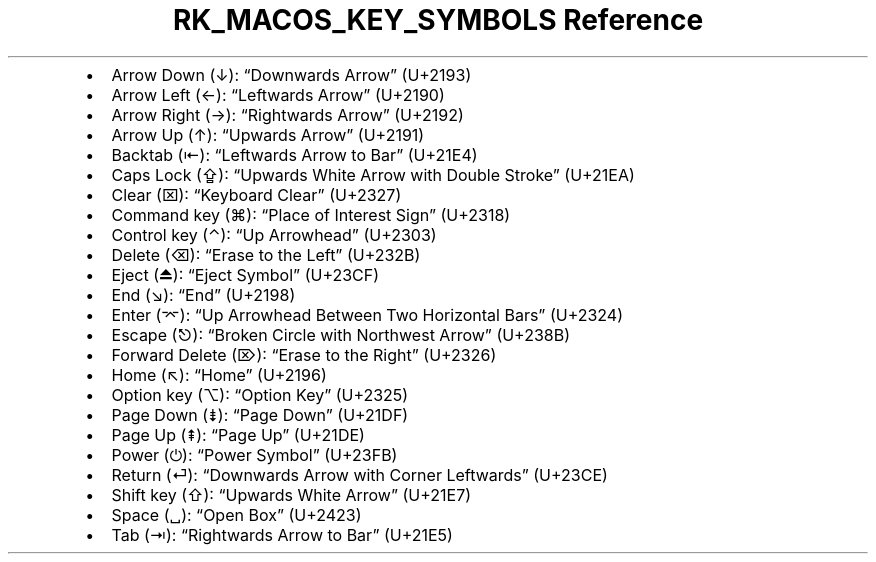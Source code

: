 .\" Automatically generated by Pandoc 3.6.3
.\"
.TH "RK_MACOS_KEY_SYMBOLS Reference" "" "" ""
.IP \[bu] 2
Arrow Down (↓): \[lq]Downwards Arrow\[rq] (U+2193)
.IP \[bu] 2
Arrow Left (←): \[lq]Leftwards Arrow\[rq] (U+2190)
.IP \[bu] 2
Arrow Right (→): \[lq]Rightwards Arrow\[rq] (U+2192)
.IP \[bu] 2
Arrow Up (↑): \[lq]Upwards Arrow\[rq] (U+2191)
.IP \[bu] 2
Backtab (⇤): \[lq]Leftwards Arrow to Bar\[rq] (U+21E4)
.IP \[bu] 2
Caps Lock (⇪): \[lq]Upwards White Arrow with Double Stroke\[rq] (U+21EA)
.IP \[bu] 2
Clear (⌧): \[lq]Keyboard Clear\[rq] (U+2327)
.IP \[bu] 2
Command key (⌘): \[lq]Place of Interest Sign\[rq] (U+2318)
.IP \[bu] 2
Control key (⌃): \[lq]Up Arrowhead\[rq] (U+2303)
.IP \[bu] 2
Delete (⌫): \[lq]Erase to the Left\[rq] (U+232B)
.IP \[bu] 2
Eject (⏏): \[lq]Eject Symbol\[rq] (U+23CF)
.IP \[bu] 2
End (↘): \[lq]End\[rq] (U+2198)
.IP \[bu] 2
Enter (⌤): \[lq]Up Arrowhead Between Two Horizontal Bars\[rq] (U+2324)
.IP \[bu] 2
Escape (⎋): \[lq]Broken Circle with Northwest Arrow\[rq] (U+238B)
.IP \[bu] 2
Forward Delete (⌦): \[lq]Erase to the Right\[rq] (U+2326)
.IP \[bu] 2
Home (↖): \[lq]Home\[rq] (U+2196)
.IP \[bu] 2
Option key (⌥): \[lq]Option Key\[rq] (U+2325)
.IP \[bu] 2
Page Down (⇟): \[lq]Page Down\[rq] (U+21DF)
.IP \[bu] 2
Page Up (⇞): \[lq]Page Up\[rq] (U+21DE)
.IP \[bu] 2
Power (⏻): \[lq]Power Symbol\[rq] (U+23FB)
.IP \[bu] 2
Return (⏎): \[lq]Downwards Arrow with Corner Leftwards\[rq] (U+23CE)
.IP \[bu] 2
Shift key (⇧): \[lq]Upwards White Arrow\[rq] (U+21E7)
.IP \[bu] 2
Space (␣): \[lq]Open Box\[rq] (U+2423)
.IP \[bu] 2
Tab (⇥): \[lq]Rightwards Arrow to Bar\[rq] (U+21E5)

